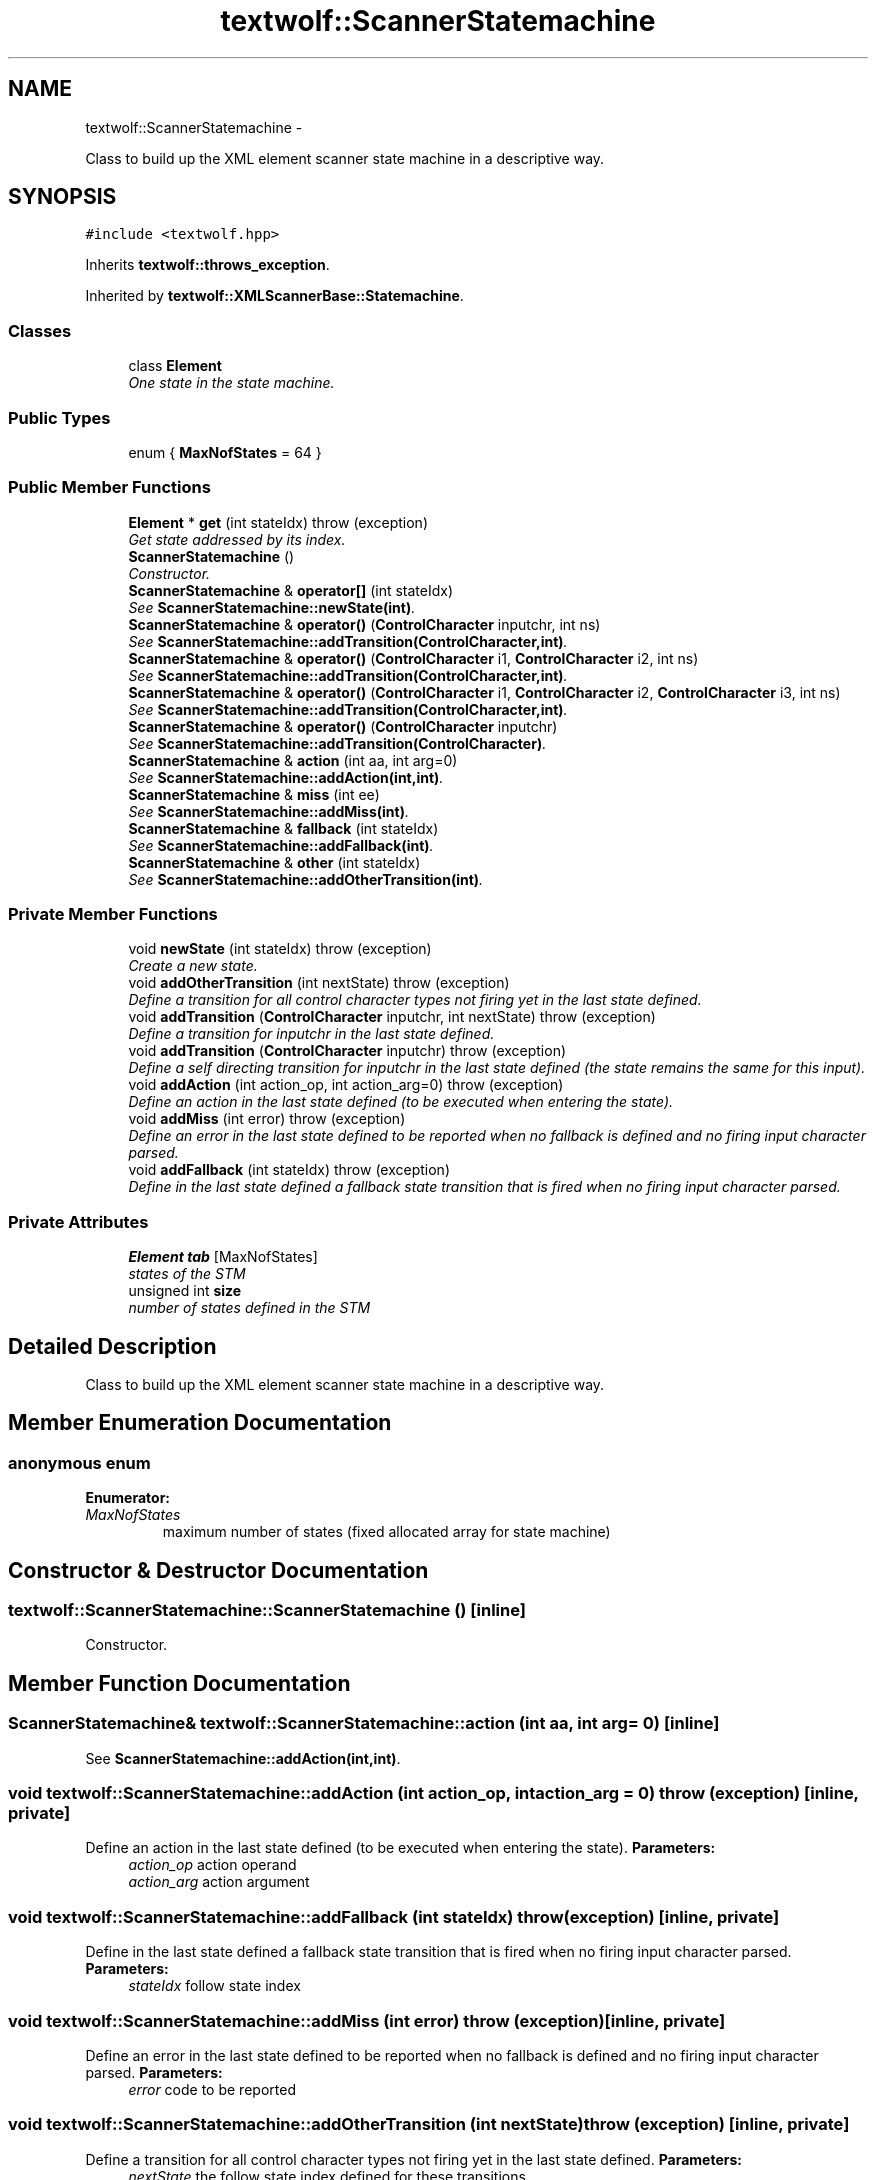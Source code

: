 .TH "textwolf::ScannerStatemachine" 3 "14 Aug 2011" "textwolf" \" -*- nroff -*-
.ad l
.nh
.SH NAME
textwolf::ScannerStatemachine \- 
.PP
Class to build up the XML element scanner state machine in a descriptive way.  

.SH SYNOPSIS
.br
.PP
.PP
\fC#include <textwolf.hpp>\fP
.PP
Inherits \fBtextwolf::throws_exception\fP.
.PP
Inherited by \fBtextwolf::XMLScannerBase::Statemachine\fP.
.SS "Classes"

.in +1c
.ti -1c
.RI "class \fBElement\fP"
.br
.RI "\fIOne state in the state machine. \fP"
.in -1c
.SS "Public Types"

.in +1c
.ti -1c
.RI "enum { \fBMaxNofStates\fP = 64 }"
.br
.in -1c
.SS "Public Member Functions"

.in +1c
.ti -1c
.RI "\fBElement\fP * \fBget\fP (int stateIdx)  throw (exception)"
.br
.RI "\fIGet state addressed by its index. \fP"
.ti -1c
.RI "\fBScannerStatemachine\fP ()"
.br
.RI "\fIConstructor. \fP"
.ti -1c
.RI "\fBScannerStatemachine\fP & \fBoperator[]\fP (int stateIdx)"
.br
.RI "\fISee \fBScannerStatemachine::newState(int)\fP. \fP"
.ti -1c
.RI "\fBScannerStatemachine\fP & \fBoperator()\fP (\fBControlCharacter\fP inputchr, int ns)"
.br
.RI "\fISee \fBScannerStatemachine::addTransition(ControlCharacter,int)\fP. \fP"
.ti -1c
.RI "\fBScannerStatemachine\fP & \fBoperator()\fP (\fBControlCharacter\fP i1, \fBControlCharacter\fP i2, int ns)"
.br
.RI "\fISee \fBScannerStatemachine::addTransition(ControlCharacter,int)\fP. \fP"
.ti -1c
.RI "\fBScannerStatemachine\fP & \fBoperator()\fP (\fBControlCharacter\fP i1, \fBControlCharacter\fP i2, \fBControlCharacter\fP i3, int ns)"
.br
.RI "\fISee \fBScannerStatemachine::addTransition(ControlCharacter,int)\fP. \fP"
.ti -1c
.RI "\fBScannerStatemachine\fP & \fBoperator()\fP (\fBControlCharacter\fP inputchr)"
.br
.RI "\fISee \fBScannerStatemachine::addTransition(ControlCharacter)\fP. \fP"
.ti -1c
.RI "\fBScannerStatemachine\fP & \fBaction\fP (int aa, int arg=0)"
.br
.RI "\fISee \fBScannerStatemachine::addAction(int,int)\fP. \fP"
.ti -1c
.RI "\fBScannerStatemachine\fP & \fBmiss\fP (int ee)"
.br
.RI "\fISee \fBScannerStatemachine::addMiss(int)\fP. \fP"
.ti -1c
.RI "\fBScannerStatemachine\fP & \fBfallback\fP (int stateIdx)"
.br
.RI "\fISee \fBScannerStatemachine::addFallback(int)\fP. \fP"
.ti -1c
.RI "\fBScannerStatemachine\fP & \fBother\fP (int stateIdx)"
.br
.RI "\fISee \fBScannerStatemachine::addOtherTransition(int)\fP. \fP"
.in -1c
.SS "Private Member Functions"

.in +1c
.ti -1c
.RI "void \fBnewState\fP (int stateIdx)  throw (exception)"
.br
.RI "\fICreate a new state. \fP"
.ti -1c
.RI "void \fBaddOtherTransition\fP (int nextState)  throw (exception)"
.br
.RI "\fIDefine a transition for all control character types not firing yet in the last state defined. \fP"
.ti -1c
.RI "void \fBaddTransition\fP (\fBControlCharacter\fP inputchr, int nextState)  throw (exception)"
.br
.RI "\fIDefine a transition for inputchr in the last state defined. \fP"
.ti -1c
.RI "void \fBaddTransition\fP (\fBControlCharacter\fP inputchr)  throw (exception)"
.br
.RI "\fIDefine a self directing transition for inputchr in the last state defined (the state remains the same for this input). \fP"
.ti -1c
.RI "void \fBaddAction\fP (int action_op, int action_arg=0)  throw (exception)"
.br
.RI "\fIDefine an action in the last state defined (to be executed when entering the state). \fP"
.ti -1c
.RI "void \fBaddMiss\fP (int error)  throw (exception)"
.br
.RI "\fIDefine an error in the last state defined to be reported when no fallback is defined and no firing input character parsed. \fP"
.ti -1c
.RI "void \fBaddFallback\fP (int stateIdx)  throw (exception)"
.br
.RI "\fIDefine in the last state defined a fallback state transition that is fired when no firing input character parsed. \fP"
.in -1c
.SS "Private Attributes"

.in +1c
.ti -1c
.RI "\fBElement\fP \fBtab\fP [MaxNofStates]"
.br
.RI "\fIstates of the STM \fP"
.ti -1c
.RI "unsigned int \fBsize\fP"
.br
.RI "\fInumber of states defined in the STM \fP"
.in -1c
.SH "Detailed Description"
.PP 
Class to build up the XML element scanner state machine in a descriptive way. 
.SH "Member Enumeration Documentation"
.PP 
.SS "anonymous enum"
.PP
\fBEnumerator: \fP
.in +1c
.TP
\fB\fIMaxNofStates \fP\fP
maximum number of states (fixed allocated array for state machine) 
.SH "Constructor & Destructor Documentation"
.PP 
.SS "textwolf::ScannerStatemachine::ScannerStatemachine ()\fC [inline]\fP"
.PP
Constructor. 
.SH "Member Function Documentation"
.PP 
.SS "\fBScannerStatemachine\fP& textwolf::ScannerStatemachine::action (int aa, int arg = \fC0\fP)\fC [inline]\fP"
.PP
See \fBScannerStatemachine::addAction(int,int)\fP. 
.SS "void textwolf::ScannerStatemachine::addAction (int action_op, int action_arg = \fC0\fP)  throw (\fBexception\fP)\fC [inline, private]\fP"
.PP
Define an action in the last state defined (to be executed when entering the state). \fBParameters:\fP
.RS 4
\fIaction_op\fP action operand 
.br
\fIaction_arg\fP action argument 
.RE
.PP

.SS "void textwolf::ScannerStatemachine::addFallback (int stateIdx)  throw (\fBexception\fP)\fC [inline, private]\fP"
.PP
Define in the last state defined a fallback state transition that is fired when no firing input character parsed. \fBParameters:\fP
.RS 4
\fIstateIdx\fP follow state index 
.RE
.PP

.SS "void textwolf::ScannerStatemachine::addMiss (int error)  throw (\fBexception\fP)\fC [inline, private]\fP"
.PP
Define an error in the last state defined to be reported when no fallback is defined and no firing input character parsed. \fBParameters:\fP
.RS 4
\fIerror\fP code to be reported 
.RE
.PP

.SS "void textwolf::ScannerStatemachine::addOtherTransition (int nextState)  throw (\fBexception\fP)\fC [inline, private]\fP"
.PP
Define a transition for all control character types not firing yet in the last state defined. \fBParameters:\fP
.RS 4
\fInextState\fP the follow state index defined for these transitions 
.RE
.PP

.SS "void textwolf::ScannerStatemachine::addTransition (\fBControlCharacter\fP inputchr)  throw (\fBexception\fP)\fC [inline, private]\fP"
.PP
Define a self directing transition for inputchr in the last state defined (the state remains the same for this input). \fBParameters:\fP
.RS 4
\fIinputchr\fP the firing input control character type 
.RE
.PP

.SS "void textwolf::ScannerStatemachine::addTransition (\fBControlCharacter\fP inputchr, int nextState)  throw (\fBexception\fP)\fC [inline, private]\fP"
.PP
Define a transition for inputchr in the last state defined. \fBParameters:\fP
.RS 4
\fIinputchr\fP the firing input control character type 
.br
\fInextState\fP the follow state index defined for this transition 
.RE
.PP

.SS "\fBScannerStatemachine\fP& textwolf::ScannerStatemachine::fallback (int stateIdx)\fC [inline]\fP"
.PP
See \fBScannerStatemachine::addFallback(int)\fP. 
.SS "\fBElement\fP* textwolf::ScannerStatemachine::get (int stateIdx)  throw (\fBexception\fP)\fC [inline]\fP"
.PP
Get state addressed by its index. \fBParameters:\fP
.RS 4
\fIstateIdx\fP index of the state 
.RE
.PP
\fBReturns:\fP
.RS 4
state defintion reference 
.RE
.PP

.SS "\fBScannerStatemachine\fP& textwolf::ScannerStatemachine::miss (int ee)\fC [inline]\fP"
.PP
See \fBScannerStatemachine::addMiss(int)\fP. 
.SS "void textwolf::ScannerStatemachine::newState (int stateIdx)  throw (\fBexception\fP)\fC [inline, private]\fP"
.PP
Create a new state. \fBParameters:\fP
.RS 4
\fIstateIdx\fP index of the state (must be the size of the STM array, so that state identifiers can be named by enumeration constants for better readability) 
.RE
.PP

.SS "\fBScannerStatemachine\fP& textwolf::ScannerStatemachine::operator() (\fBControlCharacter\fP inputchr)\fC [inline]\fP"
.PP
See \fBScannerStatemachine::addTransition(ControlCharacter)\fP. 
.SS "\fBScannerStatemachine\fP& textwolf::ScannerStatemachine::operator() (\fBControlCharacter\fP i1, \fBControlCharacter\fP i2, \fBControlCharacter\fP i3, int ns)\fC [inline]\fP"
.PP
See \fBScannerStatemachine::addTransition(ControlCharacter,int)\fP. 
.SS "\fBScannerStatemachine\fP& textwolf::ScannerStatemachine::operator() (\fBControlCharacter\fP i1, \fBControlCharacter\fP i2, int ns)\fC [inline]\fP"
.PP
See \fBScannerStatemachine::addTransition(ControlCharacter,int)\fP. 
.SS "\fBScannerStatemachine\fP& textwolf::ScannerStatemachine::operator() (\fBControlCharacter\fP inputchr, int ns)\fC [inline]\fP"
.PP
See \fBScannerStatemachine::addTransition(ControlCharacter,int)\fP. 
.SS "\fBScannerStatemachine\fP& textwolf::ScannerStatemachine::operator[] (int stateIdx)\fC [inline]\fP"
.PP
See \fBScannerStatemachine::newState(int)\fP. 
.SS "\fBScannerStatemachine\fP& textwolf::ScannerStatemachine::other (int stateIdx)\fC [inline]\fP"
.PP
See \fBScannerStatemachine::addOtherTransition(int)\fP. 
.SH "Member Data Documentation"
.PP 
.SS "unsigned int \fBtextwolf::ScannerStatemachine::size\fP\fC [private]\fP"
.PP
number of states defined in the STM 
.SS "\fBElement\fP \fBtextwolf::ScannerStatemachine::tab\fP[MaxNofStates]\fC [private]\fP"
.PP
states of the STM 

.SH "Author"
.PP 
Generated automatically by Doxygen for textwolf from the source code.
